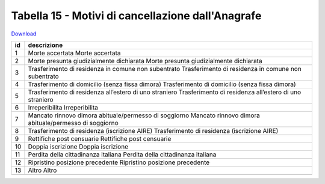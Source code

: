 Tabella 15 - Motivi di cancellazione dall'Anagrafe
==================================================


`Download <https://www.anpr.interno.it/portale/documents/20182/50186/tabella_15_motivi_cancellazione_APR.xlsx/4ed4c481-c2cc-43f6-b4aa-f2942bf88a72>`_

+--------------------+--------------------------------------------------------------------------------------------------------------------------------------------------------------------------------------------------------+
|id                  |descrizione                                                                                                                                                                                             |
+====================+========================================================================================================================================================================================================+
|1                   |Morte accertata                                                                                                                                                                                         |
|                    |Morte accertata                                                                                                                                                                                         |
|                    |                                                                                                                                                                                                        |
|                    |                                                                                                                                                                                                        |
|                    |                                                                                                                                                                                                        |
+--------------------+--------------------------------------------------------------------------------------------------------------------------------------------------------------------------------------------------------+
|2                   |Morte presunta giudizialmente dichiarata                                                                                                                                                                |
|                    |Morte presunta giudizialmente dichiarata                                                                                                                                                                |
|                    |                                                                                                                                                                                                        |
|                    |                                                                                                                                                                                                        |
|                    |                                                                                                                                                                                                        |
+--------------------+--------------------------------------------------------------------------------------------------------------------------------------------------------------------------------------------------------+
|3                   |Trasferimento di residenza in comune non subentrato                                                                                                                                                     |
|                    |Trasferimento di residenza in comune non subentrato                                                                                                                                                     |
|                    |                                                                                                                                                                                                        |
|                    |                                                                                                                                                                                                        |
|                    |                                                                                                                                                                                                        |
+--------------------+--------------------------------------------------------------------------------------------------------------------------------------------------------------------------------------------------------+
|4                   |Trasferimento di domicilio (senza fissa dimora)                                                                                                                                                         |
|                    |Trasferimento di domicilio (senza fissa dimora)                                                                                                                                                         |
|                    |                                                                                                                                                                                                        |
|                    |                                                                                                                                                                                                        |
|                    |                                                                                                                                                                                                        |
+--------------------+--------------------------------------------------------------------------------------------------------------------------------------------------------------------------------------------------------+
|5                   |Trasferimento di residenza all’estero di uno straniero                                                                                                                                                  |
|                    |Trasferimento di residenza all’estero di uno straniero                                                                                                                                                  |
|                    |                                                                                                                                                                                                        |
|                    |                                                                                                                                                                                                        |
|                    |                                                                                                                                                                                                        |
+--------------------+--------------------------------------------------------------------------------------------------------------------------------------------------------------------------------------------------------+
|6                   |Irreperibilita                                                                                                                                                                                          |
|                    |Irreperibilita                                                                                                                                                                                          |
|                    |                                                                                                                                                                                                        |
|                    |                                                                                                                                                                                                        |
|                    |                                                                                                                                                                                                        |
+--------------------+--------------------------------------------------------------------------------------------------------------------------------------------------------------------------------------------------------+
|7                   |Mancato rinnovo dimora abituale/permesso di soggiorno                                                                                                                                                   |
|                    |Mancato rinnovo dimora abituale/permesso di soggiorno                                                                                                                                                   |
|                    |                                                                                                                                                                                                        |
|                    |                                                                                                                                                                                                        |
|                    |                                                                                                                                                                                                        |
+--------------------+--------------------------------------------------------------------------------------------------------------------------------------------------------------------------------------------------------+
|8                   |Trasferimento di residenza (iscrizione AIRE)                                                                                                                                                            |
|                    |Trasferimento di residenza (iscrizione AIRE)                                                                                                                                                            |
|                    |                                                                                                                                                                                                        |
|                    |                                                                                                                                                                                                        |
|                    |                                                                                                                                                                                                        |
+--------------------+--------------------------------------------------------------------------------------------------------------------------------------------------------------------------------------------------------+
|9                   |Rettifiche post censuarie                                                                                                                                                                               |
|                    |Rettifiche post censuarie                                                                                                                                                                               |
|                    |                                                                                                                                                                                                        |
|                    |                                                                                                                                                                                                        |
|                    |                                                                                                                                                                                                        |
+--------------------+--------------------------------------------------------------------------------------------------------------------------------------------------------------------------------------------------------+
|10                  |Doppia iscrizione                                                                                                                                                                                       |
|                    |Doppia iscrizione                                                                                                                                                                                       |
|                    |                                                                                                                                                                                                        |
|                    |                                                                                                                                                                                                        |
|                    |                                                                                                                                                                                                        |
+--------------------+--------------------------------------------------------------------------------------------------------------------------------------------------------------------------------------------------------+
|11                  |Perdita della cittadinanza italiana                                                                                                                                                                     |
|                    |Perdita della cittadinanza italiana                                                                                                                                                                     |
|                    |                                                                                                                                                                                                        |
|                    |                                                                                                                                                                                                        |
|                    |                                                                                                                                                                                                        |
+--------------------+--------------------------------------------------------------------------------------------------------------------------------------------------------------------------------------------------------+
|12                  |Ripristino posizione precedente                                                                                                                                                                         |
|                    |Ripristino posizione precedente                                                                                                                                                                         |
|                    |                                                                                                                                                                                                        |
|                    |                                                                                                                                                                                                        |
|                    |                                                                                                                                                                                                        |
+--------------------+--------------------------------------------------------------------------------------------------------------------------------------------------------------------------------------------------------+
|13                  |Altro                                                                                                                                                                                                   |
|                    |Altro                                                                                                                                                                                                   |
|                    |                                                                                                                                                                                                        |
|                    |                                                                                                                                                                                                        |
|                    |                                                                                                                                                                                                        |
+--------------------+--------------------------------------------------------------------------------------------------------------------------------------------------------------------------------------------------------+
+--------------------+--------------------------------------------------------------------------------------------------------------------------------------------------------------------------------------------------------+
